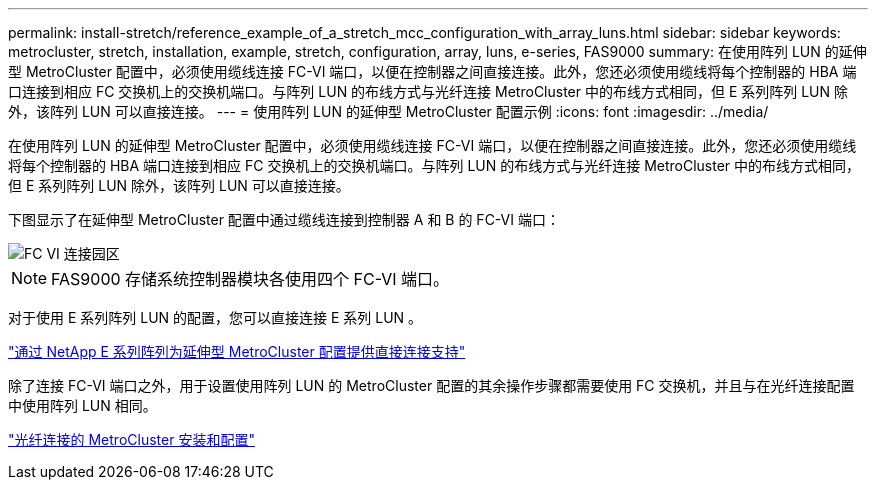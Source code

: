 ---
permalink: install-stretch/reference_example_of_a_stretch_mcc_configuration_with_array_luns.html 
sidebar: sidebar 
keywords: metrocluster, stretch, installation, example, stretch, configuration, array, luns, e-series, FAS9000 
summary: 在使用阵列 LUN 的延伸型 MetroCluster 配置中，必须使用缆线连接 FC-VI 端口，以便在控制器之间直接连接。此外，您还必须使用缆线将每个控制器的 HBA 端口连接到相应 FC 交换机上的交换机端口。与阵列 LUN 的布线方式与光纤连接 MetroCluster 中的布线方式相同，但 E 系列阵列 LUN 除外，该阵列 LUN 可以直接连接。 
---
= 使用阵列 LUN 的延伸型 MetroCluster 配置示例
:icons: font
:imagesdir: ../media/


[role="lead"]
在使用阵列 LUN 的延伸型 MetroCluster 配置中，必须使用缆线连接 FC-VI 端口，以便在控制器之间直接连接。此外，您还必须使用缆线将每个控制器的 HBA 端口连接到相应 FC 交换机上的交换机端口。与阵列 LUN 的布线方式与光纤连接 MetroCluster 中的布线方式相同，但 E 系列阵列 LUN 除外，该阵列 LUN 可以直接连接。

下图显示了在延伸型 MetroCluster 配置中通过缆线连接到控制器 A 和 B 的 FC-VI 端口：

image::../media/fc_vi_connections_campus.gif[FC VI 连接园区]


NOTE: FAS9000 存储系统控制器模块各使用四个 FC-VI 端口。

对于使用 E 系列阵列 LUN 的配置，您可以直接连接 E 系列 LUN 。

https://kb.netapp.com/Advice_and_Troubleshooting/Data_Protection_and_Security/MetroCluster/Direct_Attach_support_for_Stretch_MetroCluster_Configuration_with_NetApp_E-Series_array["通过 NetApp E 系列阵列为延伸型 MetroCluster 配置提供直接连接支持"]

除了连接 FC-VI 端口之外，用于设置使用阵列 LUN 的 MetroCluster 配置的其余操作步骤都需要使用 FC 交换机，并且与在光纤连接配置中使用阵列 LUN 相同。

https://docs.netapp.com/us-en/ontap-metrocluster/install-fc/index.html["光纤连接的 MetroCluster 安装和配置"]
